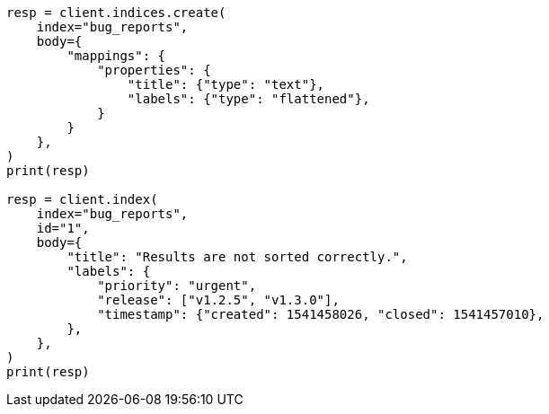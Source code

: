// mapping/types/flattened.asciidoc:35

[source, python]
----
resp = client.indices.create(
    index="bug_reports",
    body={
        "mappings": {
            "properties": {
                "title": {"type": "text"},
                "labels": {"type": "flattened"},
            }
        }
    },
)
print(resp)

resp = client.index(
    index="bug_reports",
    id="1",
    body={
        "title": "Results are not sorted correctly.",
        "labels": {
            "priority": "urgent",
            "release": ["v1.2.5", "v1.3.0"],
            "timestamp": {"created": 1541458026, "closed": 1541457010},
        },
    },
)
print(resp)
----